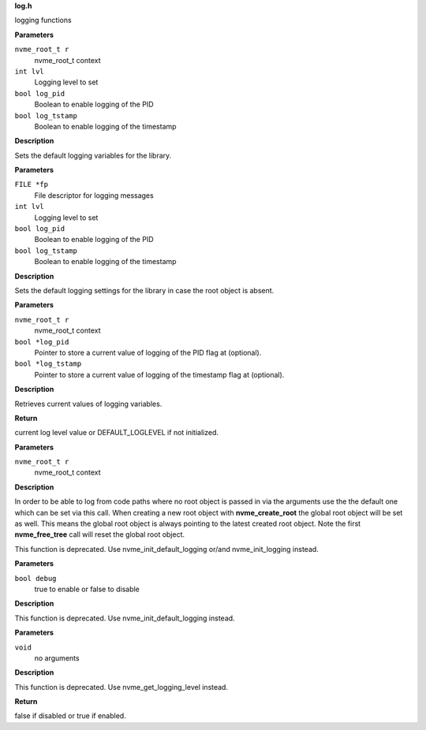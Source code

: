 .. _log.h:

**log.h**


logging functions

.. c:function:: void nvme_init_logging (nvme_root_t r, int lvl, bool log_pid, bool log_tstamp)

   Initialize logging

**Parameters**

``nvme_root_t r``
  nvme_root_t context

``int lvl``
  Logging level to set

``bool log_pid``
  Boolean to enable logging of the PID

``bool log_tstamp``
  Boolean to enable logging of the timestamp

**Description**

Sets the default logging variables for the library.


.. c:function:: void nvme_init_default_logging (FILE *fp, int lvl, bool log_pid, bool log_tstamp)

   Initialize default (fallback) logging

**Parameters**

``FILE *fp``
  File descriptor for logging messages

``int lvl``
  Logging level to set

``bool log_pid``
  Boolean to enable logging of the PID

``bool log_tstamp``
  Boolean to enable logging of the timestamp

**Description**

Sets the default logging settings for the library in case the root object
is absent.


.. c:function:: int nvme_get_logging_level (nvme_root_t r, bool *log_pid, bool *log_tstamp)

   Get current logging level

**Parameters**

``nvme_root_t r``
  nvme_root_t context

``bool *log_pid``
  Pointer to store a current value of logging of
  the PID flag at (optional).

``bool *log_tstamp``
  Pointer to store a current value of logging of
  the timestamp flag at (optional).

**Description**

Retrieves current values of logging variables.

**Return**

current log level value or DEFAULT_LOGLEVEL if not initialized.


.. c:function:: void nvme_set_root (nvme_root_t r)

   Set nvme_root_t context

**Parameters**

``nvme_root_t r``
  nvme_root_t context

**Description**

In order to be able to log from code paths where no root object is passed in
via the arguments use the the default one which can be set via this call.
When creating a new root object with **nvme_create_root** the global root object
will be set as well. This means the global root object is always pointing to
the latest created root object. Note the first **nvme_free_tree** call will reset
the global root object.

This function is deprecated. Use nvme_init_default_logging or/and
nvme_init_logging instead.


.. c:function:: void nvme_set_debug (bool debug)

   Set NVMe command debugging output

**Parameters**

``bool debug``
  true to enable or false to disable

**Description**

This function is deprecated. Use nvme_init_default_logging instead.


.. c:function:: bool nvme_get_debug (void)

   Get NVMe command debugging output

**Parameters**

``void``
  no arguments

**Description**


This function is deprecated. Use nvme_get_logging_level instead.

**Return**

false if disabled or true if enabled.


